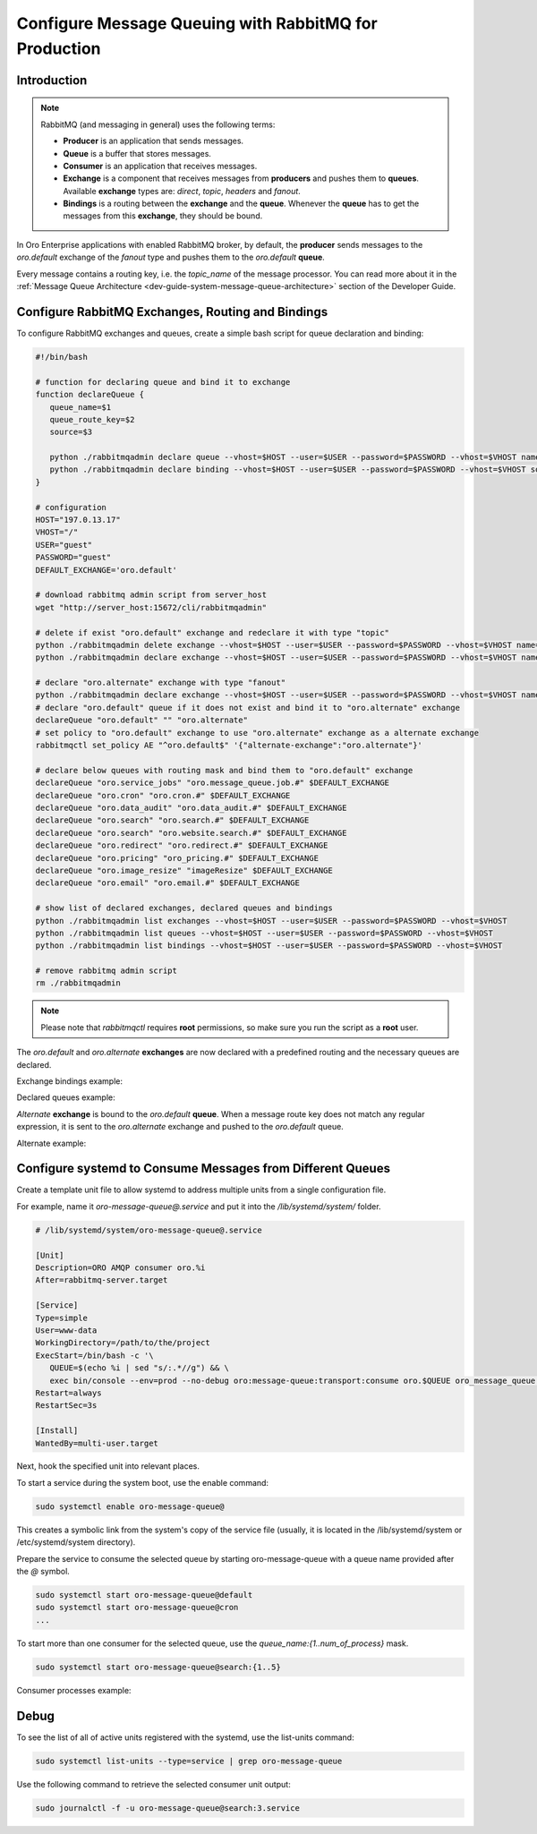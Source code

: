 .. _dev-guide-system-message-queue-setup-configure-production:

Configure Message Queuing with RabbitMQ for Production
======================================================

Introduction
------------

.. note::

   RabbitMQ (and messaging in general) uses the following terms:

   * **Producer** is an application that sends messages.
   * **Queue** is a buffer that stores messages.
   * **Consumer** is an application that receives messages.
   * **Exchange** is a component that receives messages from **producers** and pushes them to **queues**. Available **exchange** types are: `direct`, `topic`, `headers` and `fanout`.
   * **Bindings** is a routing between the **exchange** and the **queue**. Whenever the **queue** has to get the messages from this **exchange**, they should be bound.

In Oro Enterprise applications with enabled RabbitMQ broker, by default, the **producer** sends messages to the `oro.default` exchange of the `fanout` type and pushes them to the `oro.default` **queue**.

Every message contains a routing key, i.e. the `topic_name` of the message processor. You can read more about it in the :ref:`Message Queue Architecture <dev-guide-system-message-queue-architecture>` section of the Developer Guide.

Configure RabbitMQ Exchanges, Routing and Bindings
--------------------------------------------------

To configure RabbitMQ exchanges and queues, create a simple bash script for queue declaration and binding:

.. code::

   #!/bin/bash

   # function for declaring queue and bind it to exchange
   function declareQueue {
      queue_name=$1
      queue_route_key=$2
      source=$3

      python ./rabbitmqadmin declare queue --vhost=$HOST --user=$USER --password=$PASSWORD --vhost=$VHOST name=$queue_name durable=true arguments='{"x-max-priority": 4}'
      python ./rabbitmqadmin declare binding --vhost=$HOST --user=$USER --password=$PASSWORD --vhost=$VHOST source=$source destination=$queue_name destination_type=queue routing_key=$queue_route_key
   }

   # configuration
   HOST="197.0.13.17"
   VHOST="/"
   USER="guest"
   PASSWORD="guest"
   DEFAULT_EXCHANGE='oro.default'

   # download rabbitmq admin script from server_host
   wget "http://server_host:15672/cli/rabbitmqadmin"

   # delete if exist "oro.default" exchange and redeclare it with type "topic"
   python ./rabbitmqadmin delete exchange --vhost=$HOST --user=$USER --password=$PASSWORD --vhost=$VHOST name="oro.default"
   python ./rabbitmqadmin declare exchange --vhost=$HOST --user=$USER --password=$PASSWORD --vhost=$VHOST name="oro.default" type="topic" durable=true

   # declare "oro.alternate" exchange with type "fanout"
   python ./rabbitmqadmin declare exchange --vhost=$HOST --user=$USER --password=$PASSWORD --vhost=$VHOST name="oro.alternate" type="fanout" durable=true
   # declare "oro.default" queue if it does not exist and bind it to "oro.alternate" exchange
   declareQueue "oro.default" "" "oro.alternate"
   # set policy to "oro.default" exchange to use "oro.alternate" exchange as a alternate exchange
   rabbitmqctl set_policy AE "^oro.default$" '{"alternate-exchange":"oro.alternate"}'

   # declare below queues with routing mask and bind them to "oro.default" exchange
   declareQueue "oro.service_jobs" "oro.message_queue.job.#" $DEFAULT_EXCHANGE
   declareQueue "oro.cron" "oro.cron.#" $DEFAULT_EXCHANGE
   declareQueue "oro.data_audit" "oro.data_audit.#" $DEFAULT_EXCHANGE
   declareQueue "oro.search" "oro.search.#" $DEFAULT_EXCHANGE
   declareQueue "oro.search" "oro.website.search.#" $DEFAULT_EXCHANGE
   declareQueue "oro.redirect" "oro.redirect.#" $DEFAULT_EXCHANGE
   declareQueue "oro.pricing" "oro_pricing.#" $DEFAULT_EXCHANGE
   declareQueue "oro.image_resize" "imageResize" $DEFAULT_EXCHANGE
   declareQueue "oro.email" "oro.email.#" $DEFAULT_EXCHANGE

   # show list of declared exchanges, declared queues and bindings
   python ./rabbitmqadmin list exchanges --vhost=$HOST --user=$USER --password=$PASSWORD --vhost=$VHOST
   python ./rabbitmqadmin list queues --vhost=$HOST --user=$USER --password=$PASSWORD --vhost=$VHOST
   python ./rabbitmqadmin list bindings --vhost=$HOST --user=$USER --password=$PASSWORD --vhost=$VHOST

   # remove rabbitmq admin script
   rm ./rabbitmqadmin

.. note:: Please note that `rabbitmqctl` requires **root** permissions, so make sure you run the script as a **root** user.

The `oro.default` and `oro.alternate` **exchanges** are now declared with a predefined routing and the necessary queues
are declared.

Exchange bindings example:

.. image:: /dev_guide/system/message_queue/setup_and_configure/img/bindings.png

Declared queues example:

.. image:: /dev_guide/system/message_queue/setup_and_configure/img/queues.png

`Alternate` **exchange** is bound to the `oro.default` **queue**. When a message route key does not match any regular
expression, it is sent to the `oro.alternate` exchange and pushed to the `oro.default` queue.

Alternate example:

.. image:: /dev_guide/system/message_queue/setup_and_configure/img/alternate.png


Configure systemd to Consume Messages from Different Queues
-----------------------------------------------------------

Create a template unit file to allow systemd to address multiple units from a single configuration file.

For example, name it `oro-message-queue@.service` and put it into the `/lib/systemd/system/` folder.

.. code::

   # /lib/systemd/system/oro-message-queue@.service

   [Unit]
   Description=ORO AMQP consumer oro.%i
   After=rabbitmq-server.target

   [Service]
   Type=simple
   User=www-data
   WorkingDirectory=/path/to/the/project
   ExecStart=/bin/bash -c '\
      QUEUE=$(echo %i | sed "s/:.*//g") && \
      exec bin/console --env=prod --no-debug oro:message-queue:transport:consume oro.$QUEUE oro_message_queue.client.delegate_message_processor --time-limit="now + 15minutes" -vv'
   Restart=always
   RestartSec=3s

   [Install]
   WantedBy=multi-user.target

Next, hook the specified unit into relevant places.

To start a service during the system boot, use the enable command:

.. code::

   sudo systemctl enable oro-message-queue@

This creates a symbolic link from the system's copy of the service file (usually, it is located in the
/lib/systemd/system or /etc/systemd/system directory).

Prepare the service to consume the selected queue by starting oro-message-queue with a queue name provided after the `@` symbol.

.. code::

   sudo systemctl start oro-message-queue@default
   sudo systemctl start oro-message-queue@cron
   ...

To start more than one consumer for the selected queue, use the `queue_name:{1..num_of_process}` mask.

.. code::

   sudo systemctl start oro-message-queue@search:{1..5}

Consumer processes example:

.. image:: /dev_guide/system/message_queue/setup_and_configure/img/processes.png

Debug
-----

To see the list of all of active units registered with the systemd, use the list-units command:

.. code::

   sudo systemctl list-units --type=service | grep oro-message-queue

Use the following command to retrieve the selected consumer unit output:

.. code::

   sudo journalctl -f -u oro-message-queue@search:3.service
